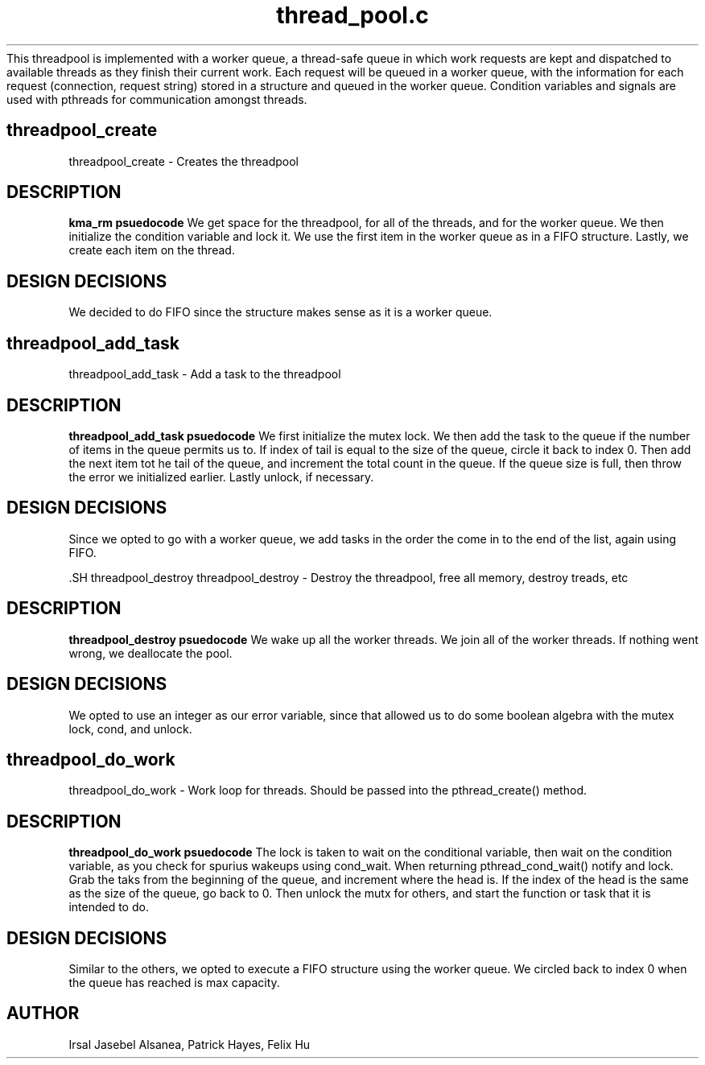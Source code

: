 .TH thread_pool.c
.DESCRIPTION
This threadpool is implemented with a worker queue, a thread-safe queue in which work
requests are kept and dispatched to available threads as they finish their current work. 
Each request will be queued in a worker queue, with the information for each request (connection, request string) stored
in a structure and queued in the worker queue. Condition variables and signals are used with pthreads for communication
amongst threads.

.SH threadpool_create
threadpool_create \- Creates the threadpool
.SH DESCRIPTION
.B kma_rm psuedocode
We get space for the threadpool, for all of the threads, and for the worker queue.
We then initialize the condition variable and lock it.
We use the first item in the worker queue as in a FIFO structure.
Lastly, we create each item on the thread.
     

.SH DESIGN DECISIONS
We decided to do FIFO since the structure makes sense as it is a worker queue.


.SH threadpool_add_task
threadpool_add_task \- Add a task to the threadpool
.SH DESCRIPTION
.B threadpool_add_task psuedocode
We first initialize the mutex lock. We then add the task to the queue if the 
number of items in the queue permits us to. 
If index of tail is equal to the size of the queue, circle it back to index 0.
Then add the next item tot he tail of the queue, and increment the total count in
the queue.
If the queue size is full, then throw the error we initialized earlier.
Lastly unlock, if necessary.
     

.SH DESIGN DECISIONS
Since we opted to go with a worker queue, we add tasks in the order the come in to the 
end of the list, again using FIFO.


 .SH threadpool_destroy
threadpool_destroy \- Destroy the threadpool, free all memory, destroy treads, etc
.SH DESCRIPTION
.B threadpool_destroy psuedocode
We wake up all the worker threads. We join all of the worker threads. If nothing went wrong,
we deallocate the pool.


.SH DESIGN DECISIONS
We opted to use an integer as our error variable, since that allowed us to do some boolean
algebra with the mutex lock, cond, and unlock.

.SH threadpool_do_work
threadpool_do_work \- Work loop for threads. Should be passed into the pthread_create() method.
.SH DESCRIPTION
.B threadpool_do_work psuedocode
The lock is taken to wait on the conditional variable, then wait on the condition variable, 
as you check for spurius wakeups using cond_wait. When returning pthread_cond_wait() notify and lock.
Grab the taks from the beginning of the queue, and increment where the head is. If the index of the head
is the same as the size of the queue, go back to 0. Then unlock the mutx for others, and start the function
or task that it is intended to do.


.SH DESIGN DECISIONS
Similar to the others, we opted to execute a FIFO structure using the worker queue. We circled back to index
0 when the queue has reached is max capacity.

.SH AUTHOR
Irsal Jasebel Alsanea, Patrick Hayes, Felix Hu